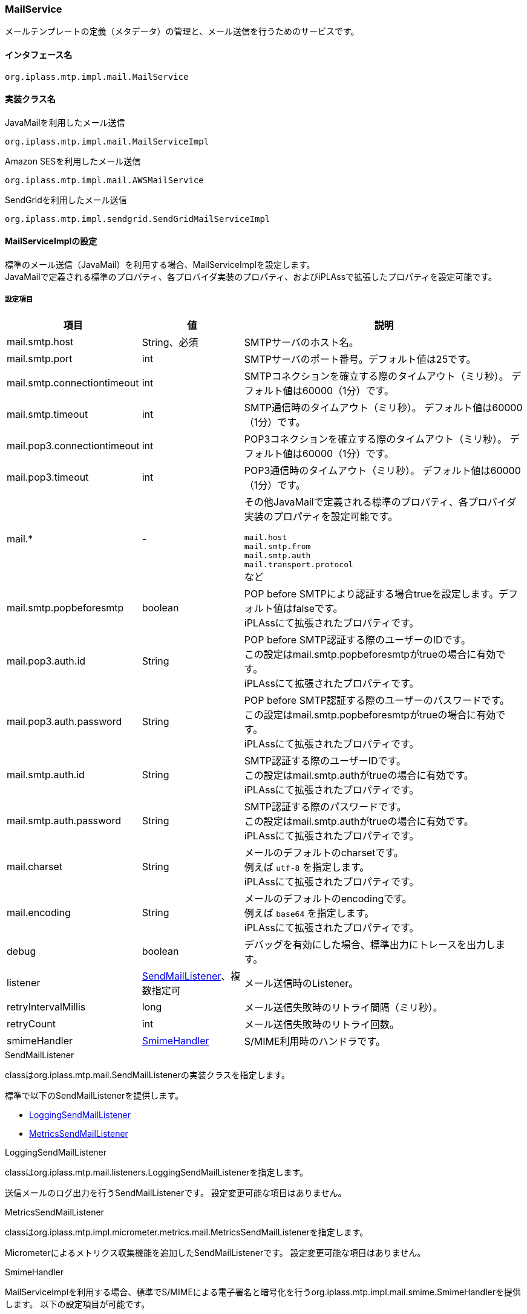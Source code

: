 [[MailService]]
=== MailService
メールテンプレートの定義（メタデータ）の管理と、メール送信を行うためのサービスです。

==== インタフェース名
----
org.iplass.mtp.impl.mail.MailService
----


==== 実装クラス名
.JavaMailを利用したメール送信
----
org.iplass.mtp.impl.mail.MailServiceImpl
----

.[.eeonly]#Amazon SESを利用したメール送信#
----
org.iplass.mtp.impl.mail.AWSMailService
----

.[.eeonly]#SendGridを利用したメール送信#
----
org.iplass.mtp.impl.sendgrid.SendGridMailServiceImpl
----


==== MailServiceImplの設定
標準のメール送信（JavaMail）を利用する場合、MailServiceImplを設定します。 +
JavaMailで定義される標準のプロパティ、各プロバイダ実装のプロパティ、およびiPLAssで拡張したプロパティを設定可能です。

===== 設定項目
[cols="1,1,3", options="header"]
|===
| 項目 | 値 | 説明
| mail.smtp.host | String、必須 | SMTPサーバのホスト名。
| mail.smtp.port | int | SMTPサーバのポート番号。デフォルト値は25です。
| mail.smtp.connectiontimeout | int | SMTPコネクションを確立する際のタイムアウト（ミリ秒）。
デフォルト値は60000（1分）です。
| mail.smtp.timeout | int | SMTP通信時のタイムアウト（ミリ秒）。
デフォルト値は60000（1分）です。
| mail.pop3.connectiontimeout | int | POP3コネクションを確立する際のタイムアウト（ミリ秒）。
デフォルト値は60000（1分）です。
| mail.pop3.timeout | int | POP3通信時のタイムアウト（ミリ秒）。
デフォルト値は60000（1分）です。
| mail.* | - a| その他JavaMailで定義される標準のプロパティ、各プロバイダ実装のプロパティを設定可能です。

`mail.host` +
`mail.smtp.from` +
`mail.smtp.auth` +
`mail.transport.protocol` +
など
| mail.smtp.popbeforesmtp |boolean | POP before SMTPにより認証する場合trueを設定します。デフォルト値はfalseです。 +
iPLAssにて拡張されたプロパティです。
| mail.pop3.auth.id | String | POP before SMTP認証する際のユーザーのIDです。 +
この設定はmail.smtp.popbeforesmtpがtrueの場合に有効です。 +
iPLAssにて拡張されたプロパティです。
| mail.pop3.auth.password | String | POP before SMTP認証する際のユーザーのパスワードです。 +
この設定はmail.smtp.popbeforesmtpがtrueの場合に有効です。 +
iPLAssにて拡張されたプロパティです。
| mail.smtp.auth.id | String | SMTP認証する際のユーザーIDです。 +
この設定はmail.smtp.authがtrueの場合に有効です。 +
iPLAssにて拡張されたプロパティです。
| mail.smtp.auth.password | String | SMTP認証する際のパスワードです。 +
この設定はmail.smtp.authがtrueの場合に有効です。 +
iPLAssにて拡張されたプロパティです。
| mail.charset | String | メールのデフォルトのcharsetです。 +
例えば `utf-8` を指定します。 +
iPLAssにて拡張されたプロパティです。
| mail.encoding | String | メールのデフォルトのencodingです。 +
例えば `base64` を指定します。 +
iPLAssにて拡張されたプロパティです。
| debug | boolean | デバッグを有効にした場合、標準出力にトレースを出力します。
| listener | <<SendMailListener>>、複数指定可 | メール送信時のListener。
| retryIntervalMillis | long | メール送信失敗時のリトライ間隔（ミリ秒）。
| retryCount | int | メール送信失敗時のリトライ回数。
| smimeHandler | <<SmimeHandler>> | S/MIME利用時のハンドラです。
|===

[[SendMailListener]]
.SendMailListener
classはorg.iplass.mtp.mail.SendMailListenerの実装クラスを指定します。

標準で以下のSendMailListenerを提供します。

- <<LoggingSendMailListener>>
- <<MetricsSendMailListener>>

[[LoggingSendMailListener]]
.LoggingSendMailListener
classはorg.iplass.mtp.mail.listeners.LoggingSendMailListenerを指定します。

送信メールのログ出力を行うSendMailListenerです。
設定変更可能な項目はありません。

[[MetricsSendMailListener]]
.[.eeonly]#MetricsSendMailListener#
classはorg.iplass.mtp.impl.micrometer.metrics.mail.MetricsSendMailListenerを指定します。

Micrometerによるメトリクス収集機能を追加したSendMailListenerです。
設定変更可能な項目はありません。

[[SmimeHandler]]
.SmimeHandler
MailServiceImplを利用する場合、標準でS/MIMEによる電子署名と暗号化を行うorg.iplass.mtp.impl.mail.smime.SmimeHandlerを提供します。
以下の設定項目が可能です。
|====================
| 項目 | 値 | 説明
| cmsAlgorithmName | String | CMS(暗号メッセージ構文）での暗号アルゴリズム名です。デフォルト値は `AES128_CBC` です。
| signatureAlgorithmMap | <<SignatureAlgorithmMap>> | 電子署名アルゴリズムのマッピング。
| certStore | <<SmimeCertStore>> | S/MIMEで利用する証明書と秘密鍵を格納しているストアクラスです。
|====================

[[SignatureAlgorithmMap]]
.SignatureAlgorithmMap
電子署名アルゴリズムのマッピングを設定します。
以下の項目が設定できます。

[cols="1,1,3", options="header"]
|===
| 項目 | 値 | 説明
| name | String | 電子署名アルゴリズムのキー。
| value | String | 電子署名アルゴリズム。
|===

[cols="1,3", options="header"]
デフォルトの設定値
|===
| name | value
| RSA | SHA256withRSA
| DSA | SHA256withDSA
| EC | SHA256withECDSA
|===

[[SmimeCertStore]]
.SmimeCertStore
classはorg.iplass.mtp.impl.mail.smime.SmimeCertStoreの実装クラスを指定します。

標準でjava.security.KeyStoreベースのシンプルな実装クラスorg.iplass.mtp.impl.mail.smime.SimpleSmimeCertStoreを提供します。
KeyStoreに格納されている証明書はクライアントの証明書も含めて、信頼されたものとして扱います。
実行時には有効期間のチェックのみ行い、証明書チェーンの検証は行いません。
|====================
| 項目 | 値 | 説明
| keyStoreType | String | KeyStoreのタイプ。デフォルト値は `PKCS12` です。
| keyStoreProvider | String | KeyStoreのプロバイダ名。未設定の場合、最優先のProviderから順に、登録済みのセキュリティプロバイダのリストから、指定されたKeyStoreのタイプをサポートする最初のプロバイダを利用します。
| keyStoreFilePath | String | 署名作成および暗号化の為のエントリが格納されるKeyStoreのファイルパス。
| keyStorePassword | String | KeyStoreのパスワード。
| keyPasswordMap | <<KeyPasswordMap>> | エントリに関連した秘密鍵を復元する為のパスワードマッピング。
| keyStoreReloadIntervalMinutes | String | KeyStoreのリロード間隔（分）。デフォルト値は `Long.MAX_VALUE` です。
|====================

[[KeyPasswordMap]]
.KeyPasswordMap
エントリに関連した鍵を復元する為のパスワードマッピングを設定します。
以下の項目が設定できます。

[cols="1,1,3", options="header"]
|===
| 項目 | 値 | 説明
| name | String | エントリの別名。(送信者または受信者のメールアドレス）
| value | String | エントリに関連した秘密鍵を復元する為のパスワード。
|===

===== 設定例
[source, xml]
----
<service>
	<interface>org.iplass.mtp.impl.mail.MailService</interface>
	<class>org.iplass.mtp.impl.mail.MailServiceImpl</class>

	<!-- SMTP設定  -->
	<!-- SMTPサーバホスト -->
	<property name="mail.smtp.host" value="XXXXXXXX"/>
	<!-- SMTPサーバポート  通常:25 / サブミッションポート:587 / SSL:465 -->
	<property name="mail.smtp.port" value="25"/>
	<!-- タイムアウト設定 -->
	<property name="mail.smtp.connectiontimeout" value="60000"/>
	<property name="mail.smtp.timeout" value="60000"/>

    <!--
		mail.smtp.hostプロパティはmail.hostプロパティに優先して認識されるため、2つの値が同一ならば、
		mail.smtp.hostプロパティを設定するだけでもメール送信は可能です。
		しかし、mail.hostプロパティは内部的にMessage-ID ヘッダを生成するのに利用されます。
		mail.hostプロパティを明示的に指定していない場合、Message-IDヘッダが正しく生成できない可能性があります。
	 -->
	<property name="mail.host" value="XXXXXXXX"/>

	<!-- デフォルトCharset -->
	<property name="mail.charset" value="utf-8"/>

	<property name="mail.encoding" value="base64"/>

	<!-- S/MIME設定 -->
	<!-- S/MIMEによる署名および暗号化を利用します。 -->
	<property name="smimeHandler" class="org.iplass.mtp.impl.mail.smime.SmimeHandler">
		<property name="cmsAlgorithmName" value="AES128_CBC" />
		<property name="signatureAlgorithmMap">
			<property name="RSA" value="SHA256withRSA" />
			<property name="DSA" value="SHA256withDSA" />
			<property name="EC" value="SHA256withECDSA" />
		</property>
		<property name="certStore" class="org.iplass.mtp.impl.mail.smime.SimpleSmimeCertStore" >
			<property name="keyStoreType" value="yourOwnKeyStoreType" />
			<property name="keyStoreProvider" value="yourOwnKeyStoreProvider" />
			<property name="keyStoreFilePath" value="yourOwnKeyStoreFilePath" />
			<property name="keyStorePassword" value="yourOwnKeyStorePassword" />
			<property name="keyPasswordMap">
				<property name="test1@contract.dentsusoken.com" value="yourOwnKeyPassword1" />
				<property name="test2@contract.dentsusoken.com" value="yourOwnKeyPassword2" />
			</property>
			<property name="keyStoreReloadIntervalMinutes" value="60" />
		</property>
	</property>

	<!-- ■ for develop only (additional="true) ■ -->
	<!-- 送信メールをデバッグ出力する場合、以下を有効にしてください。 -->
	<!--
	<property name="listener" class="org.iplass.mtp.mail.listeners.LoggingSendMailListener" additional="true"/>
	 -->
</service>
----

==== [.eeonly]#AWSMailServiceの設定#
Amazon SESを利用する場合、AWSMailServiceを設定します。 +
AWSMailServiceを利用する場合、AWSSettingにてAWSの認証設定が行われている必要があります。ただし、注意点としてAWSSettingのclientConfigurationは適用できません。

===== 設定項目
[cols="1,1,3", options="header"]
|===
| 項目 | 値 | 説明
| mail.charset | String | メールのデフォルトのcharsetです。 +
例えば `utf-8` を指定します。 +
| mail.encoding | String | メールのデフォルトのencodingです。 +
例えば `base64` を指定します。 +
| mail.aws.host | String | SESのendpointを指定可能です。 +
未指定の場合はデフォルトのendpointが利用されます。
| debug | boolean | デバッグを有効にした場合、標準出力にトレースを出力します。
| listener | <<SendMailListener_a>>、複数指定可 | メール送信時のListener。
| retryIntervalMillis | long | メール送信失敗時のリトライ間隔（ミリ秒）。
| retryCount | int | メール送信失敗時のリトライ回数。
|===

[[SendMailListener_a]]
.SendMailListener
MailServiceImplの<<SendMailListener>>と同様です。

===== 設定例
MailServiceImplと同様です。

==== [.eeonly]#SendGridMailServiceImplの設定#
SendGridを利用する場合、SendGridMailServiceImplを設定します。

===== 設定項目
[cols="1,1,3", options="header"]
|===
| 項目 | 値 | 説明
| checkBounce | boolean | 送信前にバウンスリスト、ブロックリストチェックを行うか。デフォルト値はfalseです。
| checkBouncePattern | String | バウンスリスト、ブロックリストチェックを行う対象とするメールアドレス。正規表現の形式で指定します。
| httpClientConfig | <<HttpClientConfig>> | HTTPクライアントの設定。
| httpTransport | <<HttpTransport>> | WebApiへのHTTPリクエストの設定。
| mailApiClient | <<MailClient>> | メールクライアントの設定。
| deleteBouncePattern | String | SendGridのバウンス、ブロックリストにアドレスが載った際にリストから削除対象とするメールアドレス。正規表現の形式で指定します。
| bounce | <<BounceClient>> | バウンスクライアント。
| block | <<BlockClient>> | ブロッククライアント。
| listener | <<SendMailListener_s, SendMailListener>>、複数指定可 | メール送信時のListener。
| retryIntervalMillis | long | 送信失敗時のリトライ間隔（ミリ秒）。
| retryCount | int | 送信失敗時のリトライ回数。
|===

[[HttpClientConfig]]
.HttpClientConfig
classはorg.iplass.mtp.impl.http.HttpClientConfigを指定します。

以下の項目を設定可能です。
[cols="1,1,3", options="header"]
|====================
| 項目 | 値 | 説明
| connectionTimeout | int | HTTPコネクションを確立する際のタイムアウト（ミリ秒）。デフォルト値は30000（30秒）です。
| soTimeout | int | HTTP通信時のsocket timeout (SO_TIMEOUT)（ミリ秒）。デフォルト値は30000（30秒）です。
| poolingMaxTotal | int | httpコネクションのプールの最大数。デフォルト値は20です。
| poolingDefaultMaxPerRoute | int | ドメイン単位のhttpコネクションの最大数。デフォルト値は2です。
| poolingTimeToLive | int | プールされているhttpコネクションの生存期間（ミリ秒）。デフォルトは無制限です。
| proxyHost | String | プロキシサーバのホスト。
| proxyPort | int | プロキシサーバのポート番号。
| httpClientBuilderFactory | <<HttpClientBuilderFactory, HttpClientBuilderFactory>> |
カスタムのHttpClientBuilderを生成したい場合に指定します。
|====================

[[HttpClientBuilderFactory]]
.HttpClientBuilderFactory
classはorg.iplass.mtp.impl.http.HttpClientBuilderFactoryを実装するクラスを指定します。

標準で以下のHttpClientBuilderFactoryを提供します。

* <<MicrometerHttpClientBuilderFactory>>

[[HttpTransport]]
.HttpTransport
classはorg.iplass.mtp.impl.sendgrid.apiclient.HttpTransportImplを指定します。

以下の項目を設定可能です。
[cols="1,1,3", options="header"]
|====================
| 項目 | 値 | 説明
| apiUser | String、必須 | SendGridのユーザーID、もしくは `apikey` 固定値（認証時にパスワードではなくAPI Keyを利用する場合）
| apiKey | String、必須 | SendGridのパスワード、もしくはAPI Key。
| webApiRoot | String、必須 | SendGridのAPIのURL。
|====================

[[MailClient]]
.MailClient
classはorg.iplass.mtp.impl.sendgrid.apiclient.MailClientImplを指定します。

以下の項目を設定可能です。
[cols="1,1,3", options="header"]
|====================
| 項目 | 値 | 説明
| charset | String | メールの文字コード。
|====================

[[BounceClient]]
.BounceClient
classはorg.iplass.mtp.impl.sendgrid.apiclient.BounceClientImplを指定します。

BounceClientImplは設定変更可能な項目はありません。

[[BlockClient]]
.BlockClient
classはorg.iplass.mtp.impl.sendgrid.apiclient.BlockClientImplを指定します。

BlockClientImplは設定変更可能な項目はありません。

[[SendMailListener_s]]
.SendMailListener
MailServiceImplの<<SendMailListener>>と同様です。

===== 設定例
[source, xml]
----
<service>
	<interface>org.iplass.mtp.impl.mail.MailService</interface>
	<class>org.iplass.mtp.impl.sendgrid.SendGridMailServiceImpl</class>
	<!-- 送信前にバウンスリスト、ブロックリストチェックを行わない場合、checkBounceをfalseに設定 -->
	<!-- 
	<property name="checkBounce" value="false" />
 	-->
	<!-- バウンスリスト、ブロックリストのチェック対象とするメールアドレス。正規表現で指定。 -->
	<property name="checkBouncePattern" value=".*@ldap.dentsusoken.com|.*@contract.dentsusoken.com" />
 	<property name="httpClientConfig" class="org.iplass.mtp.impl.http.HttpClientConfig">
		<property name="connectionTimeout" value="30000" />
		<property name="soTimeout" value="30000" />
		<!-- ■ for develop only ■ -->
		<!-- 
		<property name="proxyHost" value="proxyhost.dentsusoken.com" />
		<property name="proxyPort" value="8080" />
		 -->
	</property>
	<property name="httpTransport" class="org.iplass.mtp.impl.sendgrid.apiclient.HttpTransportImpl">
		<!-- SendGridの認証用キー -->
		<property name="apiUser" value="yourOwnApiUser" />
		<property name="apiKey" value="yourOwnApiKey" />
		<!-- SendGridエンドポイント -->
		<property name="webApiRoot" value="https://api.sendgrid.com/api" />
	</property>
	
	<property name="mailApiClient" class="org.iplass.mtp.impl.sendgrid.apiclient.MailClientImpl">
		<!-- メールの文字コード -->
		<property name="charset" value="UTF-8" />
	</property>
	
	<!-- SendGridのバウンス、ブロックリストにアドレスが載った際、リストから削除対象とするメールアドレス。正規表現で指定。 -->
	<property name="deleteBouncePattern" value=".*@ldap.dentsusoken.com|.*@contract.dentsusoken.com" />
	
	<property name="bounce" class="org.iplass.mtp.impl.sendgrid.apiclient.BounceClientImpl" />
	<property name="block" class="org.iplass.mtp.impl.sendgrid.apiclient.BlockClientImpl" />

	<!-- ■ for develop only (additional="true") ■ -->
	<!-- 
	<property name="listener" class="org.iplass.mtp.mail.listeners.LoggingSendMailListener" additional="true"/>
	 -->
</service>
----
